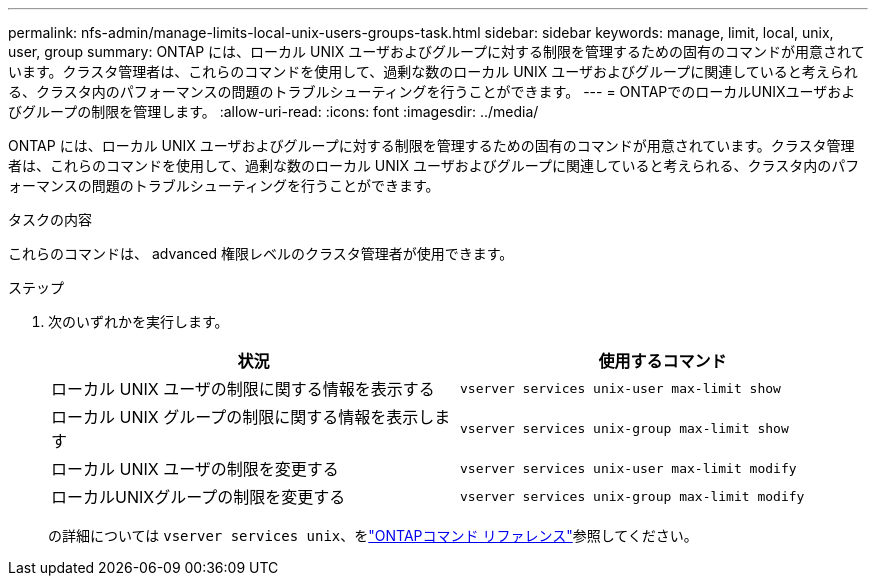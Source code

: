 ---
permalink: nfs-admin/manage-limits-local-unix-users-groups-task.html 
sidebar: sidebar 
keywords: manage, limit, local, unix, user, group 
summary: ONTAP には、ローカル UNIX ユーザおよびグループに対する制限を管理するための固有のコマンドが用意されています。クラスタ管理者は、これらのコマンドを使用して、過剰な数のローカル UNIX ユーザおよびグループに関連していると考えられる、クラスタ内のパフォーマンスの問題のトラブルシューティングを行うことができます。 
---
= ONTAPでのローカルUNIXユーザおよびグループの制限を管理します。
:allow-uri-read: 
:icons: font
:imagesdir: ../media/


[role="lead"]
ONTAP には、ローカル UNIX ユーザおよびグループに対する制限を管理するための固有のコマンドが用意されています。クラスタ管理者は、これらのコマンドを使用して、過剰な数のローカル UNIX ユーザおよびグループに関連していると考えられる、クラスタ内のパフォーマンスの問題のトラブルシューティングを行うことができます。

.タスクの内容
これらのコマンドは、 advanced 権限レベルのクラスタ管理者が使用できます。

.ステップ
. 次のいずれかを実行します。
+
[cols="2*"]
|===
| 状況 | 使用するコマンド 


 a| 
ローカル UNIX ユーザの制限に関する情報を表示する
 a| 
`vserver services unix-user max-limit show`



 a| 
ローカル UNIX グループの制限に関する情報を表示します
 a| 
`vserver services unix-group max-limit show`



 a| 
ローカル UNIX ユーザの制限を変更する
 a| 
`vserver services unix-user max-limit modify`



 a| 
ローカルUNIXグループの制限を変更する
 a| 
`vserver services unix-group max-limit modify`

|===
+
の詳細については `vserver services unix`、をlink:https://docs.netapp.com/us-en/ontap-cli/search.html?q=vserver+services+unix["ONTAPコマンド リファレンス"^]参照してください。


